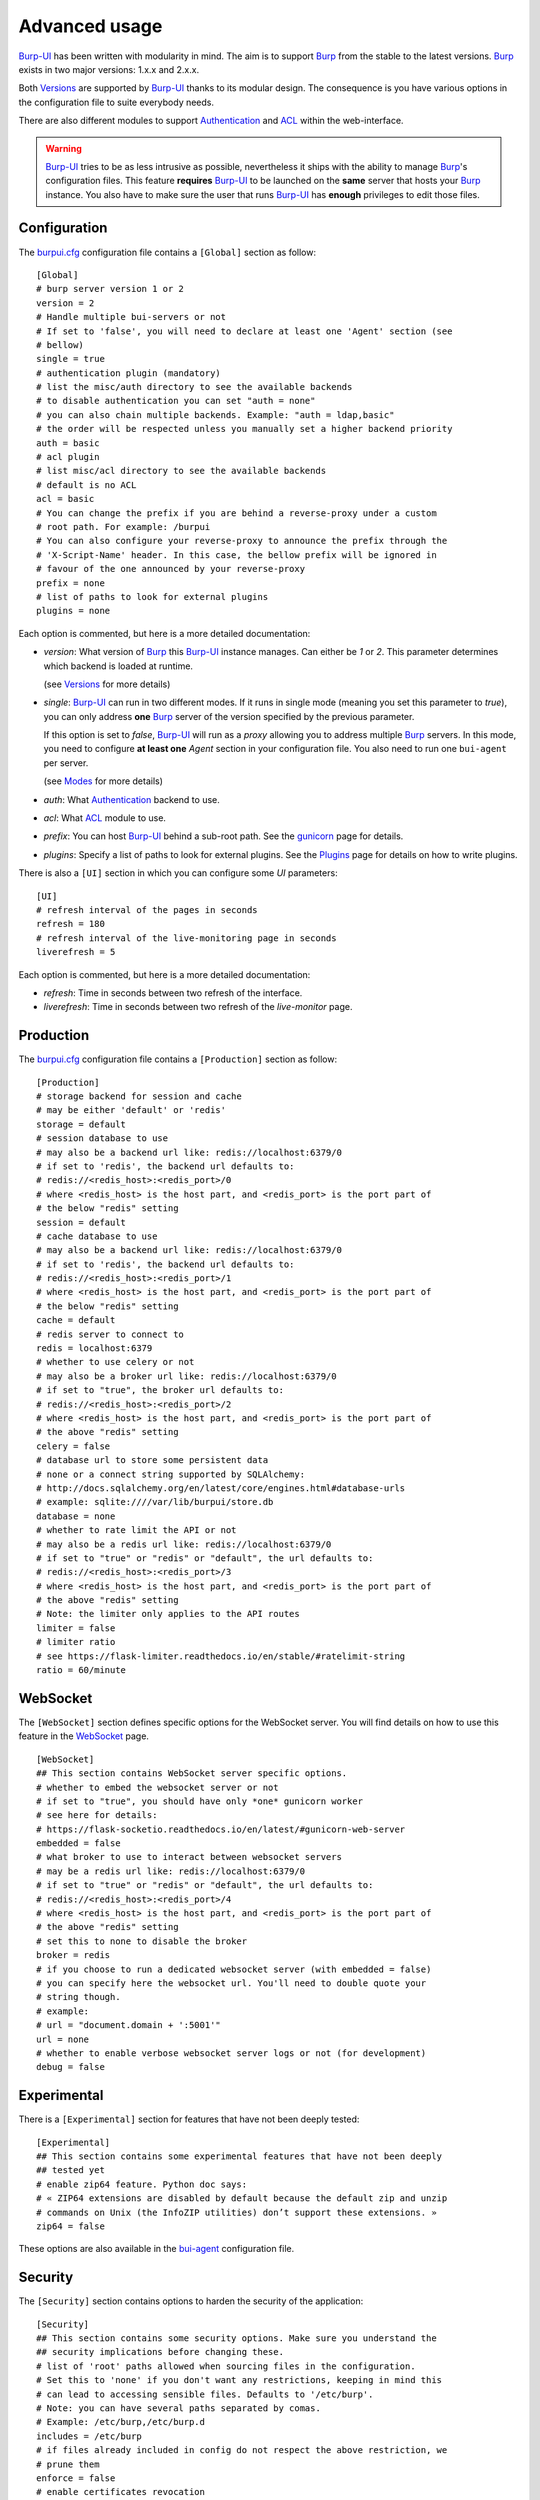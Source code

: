 Advanced usage
==============

.. highlight:: ini

`Burp-UI`_ has been written with modularity in mind. The aim is to support
`Burp`_ from the stable to the latest versions. `Burp`_ exists in two major
versions: 1.x.x and 2.x.x.

Both `Versions`_ are supported by `Burp-UI`_ thanks to its modular design.
The consequence is you have various options in the configuration file to suite
everybody needs.

There are also different modules to support `Authentication`_ and `ACL`_ within
the web-interface.

.. warning::
    `Burp-UI`_ tries to be as less intrusive as possible, nevertheless it ships
    with the ability to manage `Burp`_'s configuration files.
    This feature **requires** `Burp-UI`_ to be launched on the **same** server
    that hosts your `Burp`_ instance.
    You also have to make sure the user that runs `Burp-UI`_ has **enough**
    privileges to edit those files.


Configuration
-------------

The `burpui.cfg`_ configuration file contains a ``[Global]`` section as follow:

::

    [Global]
    # burp server version 1 or 2
    version = 2
    # Handle multiple bui-servers or not
    # If set to 'false', you will need to declare at least one 'Agent' section (see
    # bellow)
    single = true
    # authentication plugin (mandatory)
    # list the misc/auth directory to see the available backends
    # to disable authentication you can set "auth = none"
    # you can also chain multiple backends. Example: "auth = ldap,basic"
    # the order will be respected unless you manually set a higher backend priority
    auth = basic
    # acl plugin
    # list misc/acl directory to see the available backends
    # default is no ACL
    acl = basic
    # You can change the prefix if you are behind a reverse-proxy under a custom
    # root path. For example: /burpui
    # You can also configure your reverse-proxy to announce the prefix through the
    # 'X-Script-Name' header. In this case, the bellow prefix will be ignored in
    # favour of the one announced by your reverse-proxy
    prefix = none
    # list of paths to look for external plugins
    plugins = none


Each option is commented, but here is a more detailed documentation:

- *version*: What version of `Burp`_ this `Burp-UI`_ instance manages. Can
  either be *1* or *2*. This parameter determines which backend is loaded at
  runtime.

  (see `Versions`_ for more details)
- *single*: `Burp-UI`_ can run in two different modes. If it runs in
  single mode (meaning you set this parameter to *true*), you can only
  address **one** `Burp`_ server of the version specified by the previous
  parameter.

  If this option is set to *false*, `Burp-UI`_ will run as a *proxy* allowing
  you to address multiple `Burp`_ servers. In this mode, you need to configure
  **at least one** *Agent* section in your configuration file. You also need to
  run one ``bui-agent`` per server.

  (see `Modes`_ for more details)
- *auth*: What `Authentication`_ backend to use.
- *acl*: What `ACL`_ module to use.
- *prefix*: You can host `Burp-UI`_ behind a sub-root path. See the `gunicorn
  <gunicorn.html#sub-root-path>`__ page for details.
- *plugins*: Specify a list of paths to look for external plugins. See the
  `Plugins <plugins.html>`_ page for details on how to write plugins.


There is also a ``[UI]`` section in which you can configure some *UI*
parameters:

::

    [UI]
    # refresh interval of the pages in seconds
    refresh = 180
    # refresh interval of the live-monitoring page in seconds
    liverefresh = 5


Each option is commented, but here is a more detailed documentation:

- *refresh*: Time in seconds between two refresh of the interface.
- *liverefresh*: Time in seconds between two refresh of the *live-monitor* page.

Production
----------

The `burpui.cfg`_ configuration file contains a ``[Production]`` section as
follow:

::

    [Production]
    # storage backend for session and cache
    # may be either 'default' or 'redis'
    storage = default
    # session database to use
    # may also be a backend url like: redis://localhost:6379/0
    # if set to 'redis', the backend url defaults to:
    # redis://<redis_host>:<redis_port>/0
    # where <redis_host> is the host part, and <redis_port> is the port part of
    # the below "redis" setting
    session = default
    # cache database to use
    # may also be a backend url like: redis://localhost:6379/0
    # if set to 'redis', the backend url defaults to:
    # redis://<redis_host>:<redis_port>/1
    # where <redis_host> is the host part, and <redis_port> is the port part of
    # the below "redis" setting
    cache = default
    # redis server to connect to
    redis = localhost:6379
    # whether to use celery or not
    # may also be a broker url like: redis://localhost:6379/0
    # if set to "true", the broker url defaults to:
    # redis://<redis_host>:<redis_port>/2
    # where <redis_host> is the host part, and <redis_port> is the port part of
    # the above "redis" setting
    celery = false
    # database url to store some persistent data
    # none or a connect string supported by SQLAlchemy:
    # http://docs.sqlalchemy.org/en/latest/core/engines.html#database-urls
    # example: sqlite:////var/lib/burpui/store.db
    database = none
    # whether to rate limit the API or not
    # may also be a redis url like: redis://localhost:6379/0
    # if set to "true" or "redis" or "default", the url defaults to:
    # redis://<redis_host>:<redis_port>/3
    # where <redis_host> is the host part, and <redis_port> is the port part of
    # the above "redis" setting
    # Note: the limiter only applies to the API routes
    limiter = false
    # limiter ratio
    # see https://flask-limiter.readthedocs.io/en/stable/#ratelimit-string
    ratio = 60/minute


WebSocket
---------

The ``[WebSocket]`` section defines specific options for the WebSocket server.
You will find details on how to use this feature in the
`WebSocket <websocket.html>`_ page.

::

    [WebSocket]
    ## This section contains WebSocket server specific options.
    # whether to embed the websocket server or not
    # if set to "true", you should have only *one* gunicorn worker
    # see here for details:
    # https://flask-socketio.readthedocs.io/en/latest/#gunicorn-web-server
    embedded = false
    # what broker to use to interact between websocket servers
    # may be a redis url like: redis://localhost:6379/0
    # if set to "true" or "redis" or "default", the url defaults to:
    # redis://<redis_host>:<redis_port>/4
    # where <redis_host> is the host part, and <redis_port> is the port part of
    # the above "redis" setting
    # set this to none to disable the broker
    broker = redis
    # if you choose to run a dedicated websocket server (with embedded = false)
    # you can specify here the websocket url. You'll need to double quote your
    # string though.
    # example:
    # url = "document.domain + ':5001'"
    url = none
    # whether to enable verbose websocket server logs or not (for development)
    debug = false


Experimental
------------

There is a ``[Experimental]`` section for features that have not been deeply
tested:

::

    [Experimental]
    ## This section contains some experimental features that have not been deeply
    ## tested yet
    # enable zip64 feature. Python doc says:
    # « ZIP64 extensions are disabled by default because the default zip and unzip
    # commands on Unix (the InfoZIP utilities) don’t support these extensions. »
    zip64 = false


These options are also available in the `bui-agent`_ configuration file.

Security
--------

The ``[Security]`` section contains options to harden the security of the
application:

::

    [Security]
    ## This section contains some security options. Make sure you understand the
    ## security implications before changing these.
    # list of 'root' paths allowed when sourcing files in the configuration.
    # Set this to 'none' if you don't want any restrictions, keeping in mind this
    # can lead to accessing sensible files. Defaults to '/etc/burp'.
    # Note: you can have several paths separated by comas.
    # Example: /etc/burp,/etc/burp.d
    includes = /etc/burp
    # if files already included in config do not respect the above restriction, we
    # prune them
    enforce = false
    # enable certificates revocation
    revoke = false
    # remember_cookie duration in days
    cookietime = 14
    # whether to use a secure cookie for https or not. If set to false, cookies
    # won't have the 'secure' flag.
    # This setting is only useful when HTTPS is detected
    scookie = true
    # application secret to secure cookies. If you don't set anything, the default
    # value is 'random' which will generate a new secret after every restart of your
    # application. You can also set it to 'none' although this is not recommended.
    appsecret = random


Some of these options are also available in the `bui-agent`_ configuration file.

Modes
-----

`Burp-UI`_ provides two modes:

- `Single`_
- `Multi-Agent`_

These modes allow you to either access a single `Burp`_ server or multiple
`Burp`_ servers hosted on separated hosts.


Single
^^^^^^

This mode is the **default** and the easiest one. It can be activated by setting
the *single* parameter in the ``[Global]`` section of your `burpui.cfg`_
file to *true*:

::

    [Global]
    single = true


That's all you need to do for this mode to work.


Multi-Agent
^^^^^^^^^^^

This mode allows you access multiple `Burp`_ servers through the `bui-agent`_.
The architecture is available on the bui-agent
`page <buiagent.html#architecture>`__.


To enable this mode, you need to set the *single* parameter of the
``[Global]`` section of your `burpui.cfg`_ file to *false*:

::

    [Global]
    single = false


Once this mode is enabled, you have to create **one** ``[Agent]`` section
**per** agent you want to connect to in your `burpui.cfg`_ file:

::

    # If you set single to 'false', add at least one section like this per
    # bui-agent
    [Agent:agent1]
    # bui-agent address
    host = 192.168.1.1
    # bui-agent port
    port = 10000
    # bui-agent password
    password = azerty
    # enable SSL
    ssl = true

    [Agent:agent2]
    # bui-agent address
    host = 192.168.2.1
    # bui-agent port
    port = 10000
    # bui-agent password
    password = ytreza
    # enable SSL
    ssl = true


.. note:: The sections must be called ``[Agent:<label>]`` (case sensitive)

To configure your agents, please refer to the `bui-agent`_ page.


Versions
--------

`Burp-UI`_ ships with two different backends:

- `Burp1`_
- `Burp2`_

These backends allow you to either connect to a `Burp`_ server version 1.x.x or
2.x.x.

.. note::
    If you are using a `Burp`_ server version 2.x.x you **have** to use the
    `Burp2`_ backend, no matter what `Burp`_'s protocol you are using.


Burp1
^^^^^

.. note::
    Make sure you have read and understood the `requirements
    <requirements.html#burp1>`__ first.

The *burp-1* backend can be enabled by setting the *version* option to *1* in
the ``[Global]`` section of your `burpui.cfg`_ file:

::

    [Global]
    version = 1


Now you can add *burp-1* backend specific options:

::

    # burp1 backend specific options
    [Burp1]
    # burp status address (can only be '127.0.0.1' or '::1')
    bhost = ::1
    # burp status port
    bport = 4972
    # burp binary
    burpbin = /usr/sbin/burp
    # vss_strip binary
    stripbin = /usr/sbin/vss_strip
    # burp client configuration file used for the restoration (Default: None)
    bconfcli = /etc/burp/burp.conf
    # burp server configuration file used for the setting page
    bconfsrv = /etc/burp/burp-server.conf
    # temporary directory to use for restoration
    tmpdir = /tmp


Each option is commented, but here is a more detailed documentation:

- *bhost*: The address of the `Burp`_ server. In burp-1.x.x, it can only be
  *127.0.0.1* or *::1*
- *bport*: The port of `Burp`_'s status port.
- *burpbin*: Path to the `Burp`_ binary (used for restorations).
- *stripbin*: Path to the `Burp`_ *vss_strip* binary (used for restorations).
- *bconfcli*: Path to the `Burp`_ client configuration file (see 
  `restoration <installation.html#restoration>`__).
- *bconfsrv*: Path to the `Burp`_ server configuration file.
- *tmpdir*: Path to a temporary directory where to perform restorations.


Burp2
^^^^^

.. note::
    Make sure you have read and understood the `requirements
    <requirements.html#burp2>`__ first.

.. note::
    The `gunicorn <gunicorn.html#daemon>`__ documentation may help you
    configuring your system.

The *burp-2* backend can be enabled by setting the *version* option to *2* in
the ``[Global]`` section of your `burpui.cfg`_ file:

::

    [Global]
    version = 2


Now you can add *burp-2* backend specific options:

::

    # burp2 backend specific options
    [Burp2]
    # burp binary
    burpbin = /usr/sbin/burp
    # vss_strip binary
    stripbin = /usr/bin/vss_strip
    # burp client configuration file used for the restoration (Default: None)
    bconfcli = /etc/burp/burp.conf
    # burp server configuration file used for the setting page
    bconfsrv = /etc/burp/burp-server.conf
    # temporary directory to use for restoration
    tmpdir = /tmp
    # how many time to wait for the monitor to answer (in seconds)
    timeout = 5


Each option is commented, but here is a more detailed documentation:

- *burpbin*: Path to the `Burp`_ binary (used for restorations).
- *stripbin*: Path to the `Burp`_ *vss_strip* binary (used for restorations).
- *bconfcli*: Path to the `Burp`_ client configuration file (see
  `restoration <installation.html#restoration>`__).
- *bconfsrv*: Path to the `Burp`_ server configuration file.
- *tmpdir*: Path to a temporary directory where to perform restorations.
- *timeout*: Time to wait for the monitor to answer in seconds.


Authentication
--------------

`Burp-UI`_ provides some authentication backends in order to restrict access
only to granted users.
There are currently three different backends:

- `LDAP`_
- `Basic`_
- `Local`_

To disable the *authentication* backend, set the *auth* option of the
``[Global]`` section of your `burpui.cfg`_ file to *none*:

::

    [Global]
    auth = none


You can use multiple backends, they will be sorted by priority or in the order
they are defined if no priority is found.
If a user is present in several backends, the first one that matches both login
and password will be used.

Example:

::

    [Global]
    auth = basic,ldap


LDAP
^^^^

The *ldap* authentication backend has some dependencies, please refer to the
`requirements <requirements.html#ldap>`_ page. To enable this backend, you need
to set the *auth* option of the ``[Global]`` section of your `burpui.cfg`_ file
to *ldap*:

::

    [Global]
    auth = ldap


Now you can add *ldap* specific options:

::

    # ldapauth specific options
    [LDAP]
    # Backend priority. Higher is first
    priority = 50
    # LDAP host
    host = 127.0.0.1
    # LDAP port
    port = 389
    # Encryption type to LDAP server (none, ssl or tls)
    # - try tls if unsure, otherwise ssl on port 636
    encryption = tls
    # specifies if the server certificate must be validated, values can be:
    #  - none (certificates are ignored)
    #  - optional (not required, but validated if provided)
    #  - required (required and validated)
    validate = none
    # SSL or TLS version to use, can be one of the following:
    #  - SSLv2
    #  - SSLv3
    #  - SSLv23
    #  - TLSv1
    #  - TLSv1_1 (Available only with openssl version 1.0.1+, requires python 2.7.9 or higher)
    version = TLSv1
    # the file containing the certificates of the certification authorities
    cafile = none
    # Attribute to use when searching the LDAP repository
    #searchattr = sAMAccountName
    searchattr = uid
    # LDAP filter to find users in the LDAP repository
    #  - {0} will be replaced by the search attribute
    #  - {1} will be replaced by the login name
    filter = (&({0}={1})(burpui=1))
    #filter = (&({0}={1})(|(userAccountControl=512)(userAccountControl=66048)))
    # LDAP base
    base = "ou=users,dc=example,dc=com"
    # Binddn to list existing users
    binddn = "cn=admin,dc=example,dc=com"
    # Bindpw to list existing users
    bindpw = Sup3rS3cr3tPa$$w0rd


.. note:: The *host* options accepts URI style (ex: ldap://127.0.0.1:389)

.. warning:: The quotes (") around *base* and *binddn* are **MANDATORY**

Basic
^^^^^

In order for the *basic* authentication backend to be enabled, you need to set
the *auth* option of the ``[Global]`` section of your `burpui.cfg`_ file to
*basic*:

::

    [Global]
    auth = basic


Now you can add *basic* specific options:

::

    # basicauth specific options
    # Note: in case you leave this section commented, the default login/password
    # is admin/admin
    [BASIC]
    # Backend priority. Higher is first
    priority = 100
    admin = pbkdf2:sha1:1000$12345678$password
    user1 = pbkdf2:sha1:1000$87654321$otherpassword


.. note::
    Each line defines a new user with the *key* as the username and the *value*
    as the password

.. warning::
    Since *v0.3.0*, passwords must be hashed (see `manage <manage.html#users>`_
    to know how to create new users with hashed passwords)

Local
^^^^^

In order for the *local* authentication backend to be enabled, you need to set
the *auth* option of the ``[Global]`` section of your `burpui.cfg`_ file to
*local*:

::

    [Global]
    auth = local


Now you can add *local* specific options:

::

    # localauth specific options
    # Note: if not running as root, then burp-ui must be run as group 'shadow' to
    # allow PAM to work
    [LOCAL]
    # Backend priority. Higher is first
    priority = 0
    # List of local users allowed to login. If you don't set this setting, users
    # with uid greater than limit will be able to login
    users = user1,user2
    # Minimum uid that will be allowed to login
    limit = 1000


ACL
---

`Burp-UI`_ implements some mechanisms to restrict access on some resources only
for some users.
There is currently only one backend:

- `Basic ACL`_

To disable the *acl* backend, set the *acl* option of the ``[Global]`` section
of your `burpui.cfg`_ file to *none*:

::

    [Global]
    acl = none


Basic ACL
^^^^^^^^^


The *basic* acl backend can be enabled by setting the *acl* option of the
``[Global]`` section of your `burpui.cfg`_ file to *basic*:

::

    [Global]
    acl = basic


Now you can add *basic acl* specific options:

::

    # basicacl specific options
    # Note: in case you leave this section commented, the user 'admin' will have
    # access to all clients whereas other users will only see the client that have
    # the same name
    [BASIC:ACL]
    # Backend priority. Higher is first
    priority = 100
    # Enable extended matching rules
    # If the rule is a string like 'user1 = desk*', it will match any client that
    # matches 'desk*' no mater what agent it is attached to.
    # If it is a coma separated list of strings like 'user1 = desk*,laptop*' it
    # will match the first matching rule no mater what agent it is attached to.
    # If it is a dict like:
    # user1 = '{"agents": ["srv*", "www*"], "clients": ["desk*", "laptop*"]}'
    # It will also validate against the agent name.
    extended = false
    # Enable 'legacy' behavior
    # Since v0.6.0, if you don't specify the agents name explicitly, users will be
    # granted on every agents where a client matches user's ACL. If you enable the
    # 'legacy' behavior, you will need to specify the agents explicitly.
    # Note: enabling this option will also disable the extended mode
    legacy = false
    # List of administrators
    admin = user1,user2
    # List of moderators. Users listed here will inherit the grants of the
    # 'virtual' user 'moderator'
    moderators = user5,user6
    # Please note the double-quotes and single-quotes on the following lines are
    # mandatory!
    # You can also overwrite the default behavior by specifying which clients a
    # user can access
    moderator = '{"agents":{"ro":["agent1"]}}'
    user3 = '["client4", "client5"]'
    # In case you are not in a single mode, you can also specify which clients
    # a user can access on a specific Agent
    user4 = '{"agent1": ["client6", "client7"], "agent2": ["client8"]}'
    # You can define read-only and/or read-write grants for moderators using:
    user5 = '{"agents": ["www*"], "clients": {"ro": ["desk*"], "rw": ["desk1"]}}'


.. warning:: The double-quotes and single-quotes are **MANDATORY**


By default, if a user is named ``admin`` it will be granted the admin role.
Here are the default grants:


1. admin => you can do anything
2. non admin => you can only see the client that matches your username
3. custom => you can manually assign username to clients using the syntax
   ``username = client1,client2`` or
   ``username = '{"agent1": ["client1-1"], "agent2": ["client2-3", "client2-4"]}'``
   (if you are running a multi-agent setup)


.. _Burp: http://burp.grke.org/
.. _Burp-UI: https://git.ziirish.me/ziirish/burp-ui
.. _burpui.cfg: https://git.ziirish.me/ziirish/burp-ui/blob/master/share/burpui/etc/burpui.sample.cfg
.. _bui-agent: buiagent.html
